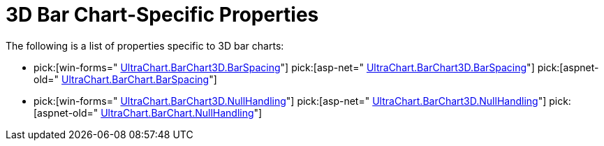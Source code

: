 ﻿////

|metadata|
{
    "name": "chart-3d-bar-chart-specific-properties",
    "controlName": ["{WawChartName}"],
    "tags": [],
    "guid": "{7383C176-226D-4637-A800-3FC94D2D01E3}",  
    "buildFlags": [],
    "createdOn": "0001-01-01T00:00:00Z"
}
|metadata|
////

= 3D Bar Chart-Specific Properties

The following is a list of properties specific to 3D bar charts:

*  pick:[win-forms=" link:infragistics4.win.ultrawinchart.v{ProductVersion}~infragistics.ultrachart.resources.appearance.barchart3dappearance~barspacing.html[UltraChart.BarChart3D.BarSpacing]"]  pick:[asp-net=" link:infragistics4.webui.ultrawebchart.v{ProductVersion}~infragistics.ultrachart.resources.appearance.barchart3dappearance~barspacing.html[UltraChart.BarChart3D.BarSpacing]"]  pick:[aspnet-old=" link:infragistics4.webui.ultrawebchart.v{ProductVersion}~infragistics.ultrachart.resources.appearance.barchart3dappearance~barspacing.html[UltraChart.BarChart.BarSpacing]"] 
*  pick:[win-forms=" link:infragistics4.win.ultrawinchart.v{ProductVersion}~infragistics.ultrachart.resources.appearance.barchart3dappearance~nullhandling.html[UltraChart.BarChart3D.NullHandling]"]  pick:[asp-net=" link:infragistics4.webui.ultrawebchart.v{ProductVersion}~infragistics.ultrachart.resources.appearance.barchart3dappearance~nullhandling.html[UltraChart.BarChart3D.NullHandling]"]  pick:[aspnet-old=" link:infragistics4.webui.ultrawebchart.v{ProductVersion}~infragistics.ultrachart.resources.appearance.barchartappearance~nullhandling.html[UltraChart.BarChart.NullHandling]"]